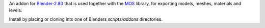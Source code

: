 An addon for Blender-2.80_ that is used together with the MOS_ library, for exporting models, meshes, materials and levels.

Install by placing or cloning into one of Blenders *scripts/addons* directories.

.. _Blender-2.80: http://www.blender.org
.. _MOS: https://github.com/morganbengtsson/mos
